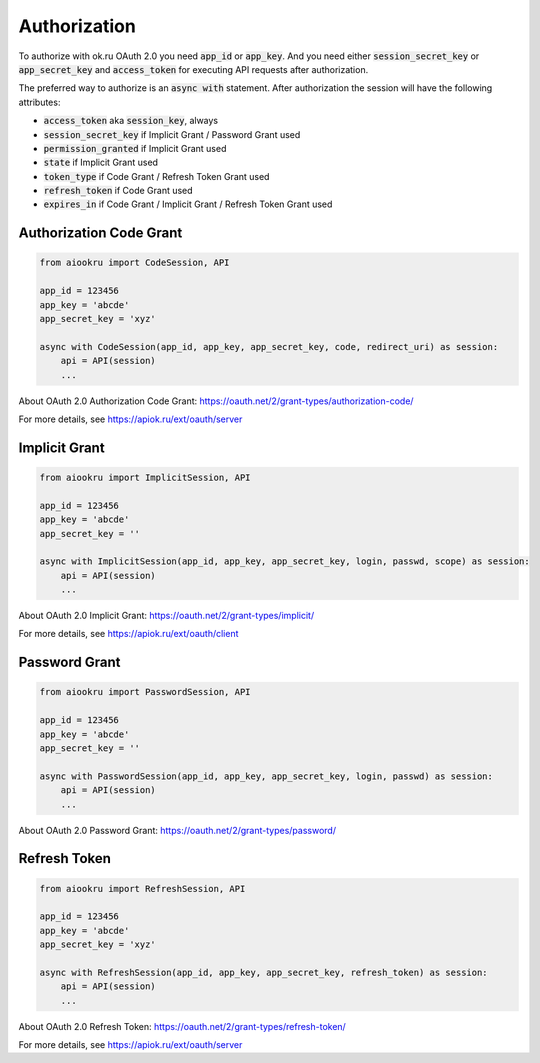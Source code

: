 Authorization
=============

To authorize with ok.ru OAuth 2.0 you need :code:`app_id` or :code:`app_key`.
And you need either :code:`session_secret_key` or :code:`app_secret_key`
and :code:`access_token` for executing API requests after authorization.

The preferred way to authorize is an :code:`async with` statement.
After authorization the session will have the following attributes:

* :code:`access_token` aka :code:`session_key`, always
* :code:`session_secret_key` if Implicit Grant / Password Grant used
* :code:`permission_granted` if Implicit Grant used
* :code:`state` if Implicit Grant used
* :code:`token_type` if Code Grant / Refresh Token Grant used
* :code:`refresh_token` if Code Grant used
* :code:`expires_in` if Code Grant / Implicit Grant / Refresh Token Grant used

Authorization Code Grant
------------------------

.. code-block:: python

    from aiookru import CodeSession, API

    app_id = 123456
    app_key = 'abcde'
    app_secret_key = 'xyz'

    async with CodeSession(app_id, app_key, app_secret_key, code, redirect_uri) as session:
        api = API(session)
        ...

About OAuth 2.0 Authorization Code Grant: https://oauth.net/2/grant-types/authorization-code/

For more details, see https://apiok.ru/ext/oauth/server

Implicit Grant
--------------

.. code-block:: python

    from aiookru import ImplicitSession, API

    app_id = 123456
    app_key = 'abcde'
    app_secret_key = ''

    async with ImplicitSession(app_id, app_key, app_secret_key, login, passwd, scope) as session:
        api = API(session)
        ...

About OAuth 2.0 Implicit Grant: https://oauth.net/2/grant-types/implicit/

For more details, see https://apiok.ru/ext/oauth/client

Password Grant
--------------

.. code-block:: python

    from aiookru import PasswordSession, API

    app_id = 123456
    app_key = 'abcde'
    app_secret_key = ''

    async with PasswordSession(app_id, app_key, app_secret_key, login, passwd) as session:
        api = API(session)
        ...

About OAuth 2.0 Password Grant: https://oauth.net/2/grant-types/password/

Refresh Token
-------------

.. code-block:: python

    from aiookru import RefreshSession, API

    app_id = 123456
    app_key = 'abcde'
    app_secret_key = 'xyz'

    async with RefreshSession(app_id, app_key, app_secret_key, refresh_token) as session:
        api = API(session)
        ...

About OAuth 2.0 Refresh Token: https://oauth.net/2/grant-types/refresh-token/

For more details, see https://apiok.ru/ext/oauth/server

